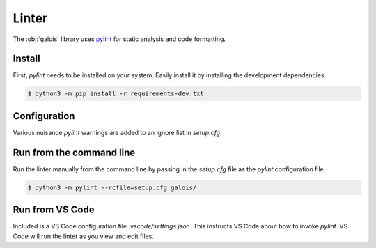 Linter
======

The :obj:`galois` library uses `pylint <https://pylint.org/>`_ for static analysis and code
formatting.

Install
-------

First, `pylint` needs to be installed on your system. Easily install it by installing the development dependencies.

.. code-block:: sh

   $ python3 -m pip install -r requirements-dev.txt

Configuration
-------------

Various nuisance `pylint` warnings are added to an ignore list in `setup.cfg`.

.. code-block:: ini
   :linenos:

    [pylint]
    disable =
        line-too-long,
        too-many-lines,
        # ...

Run from the command line
-------------------------

Run the linter manually from the command line by passing in the `setup.cfg` file as the `pylint` configuration file.

.. code-block:: sh

    $ python3 -m pylint --rcfile=setup.cfg galois/

Run from VS Code
----------------

Included is a VS Code configuration file `.vscode/settings.json`. This instructs VS Code about how to invoke `pylint`.
VS Code will run the linter as you view and edit files.
